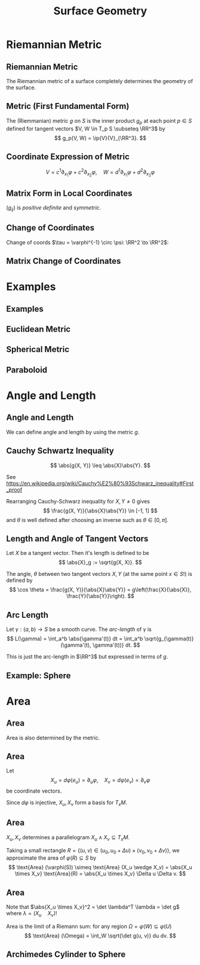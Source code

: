 #+TITLE: Surface Geometry
#+OPTIONS: toc:nil num:nil

* Riemannian Metric
** Riemannian Metric

The Riemannian metric of a surface completely determines the geometry of the surface.

** Metric (First Fundamental Form)

#+BEGIN_env defn
The (Riemmanian) metric \(g\) on \(S\) is the inner product \(g_p\) at each point \(p \in S\) defined for tangent vectors \(V, W \in T_p S \subseteq \RR^3\) by
\[
g_p(V, W) = \ip{V}{V}_{\RR^3}.
\]
#+END_env

** Coordinate Expression of Metric

\[
V = c^1 \partial_{x_1} \varphi + c^2 \partial_{x_2} \varphi, \quad W = d^1 \partial_{x_1} \varphi + d^2 \partial_{x_2} \varphi
\]

\begin{equation*}
\begin{split}
g(V, W) &= \ip{c_1 \frac{\partial \varphi}{\partial x_1} + c_2 \frac{\partial \varphi}{\partial x_2}}{d_1 \frac{\partial \varphi}{\partial x_1} + d_2 \frac{\partial \varphi}{\partial x_2}} \\
&= c_1 d_1 \ip{\frac{\partial \varphi}{\partial x_1}}{\frac{\partial \varphi}{\partial x_1}} + c_2 d_2 \ip{\frac{\partial \varphi}{\partial x_2}}{\frac{\partial \varphi}{\partial x_2}} \\
&\quad + (c_1d_2 + c_2 d_1) \ip{\frac{\partial \varphi}{\partial x_1}}{\frac{\partial \varphi}{\partial x_2}} \\
&= c_1 d_1 g_{11} + c_2 d_2 g_{22} + (c_1 d_2 + c_2 d_1) g_{12}.
\end{split}
\end{equation*}

** Matrix Form in Local Coordinates

\begin{equation*}
g = \begin{pmatrix}
g_{11} & g_{12} \\
g_{21} & g_{22}
\end{pmatrix}
:=
\begin{pmatrix}
\ip{\frac{\partial \varphi}{\partial x_1}}{\frac{\partial \varphi}{\partial x_1}} &  \ip{\frac{\partial \varphi}{\partial x_1}}{\frac{\partial \varphi}{\partial x_2}} \\
\ip{\frac{\partial \varphi}{\partial x_2}}{\frac{\partial \varphi}{\partial x_1}} & \ip{\frac{\partial \varphi}{\partial x_2}}{\frac{\partial \varphi}{\partial x_2}}
\end{pmatrix}
\end{equation*}

\((g_{ij})\) is /positive definite/ and /symmetric/.

** Change of Coordinates

Change of coords \(\tau = \varphi^{-1} \circ \psi: \RR^2 \to \RR^2\):
\begin{equation*}.
\begin{split}
g^{\psi}_{ab} &= g^{\varphi \circ \tau}_{ab} \\
&= \ip{\partial_{y^a} (\varphi \circ \tau)}{\partial_{y^b} (\varphi \circ \tau)} \\
&= \ip{\sum_i \partial_{x^i} \varphi \partial_{y^a} \tau^i}{\sum_j \partial_{x^j} \varphi \partial_{y^b} \tau^j} \\
&= \sum_{ij} g_{ij} \partial_{y^a} \tau^i \partial_{y^b} \tau^j
\end{split}
\end{equation*}

** Matrix Change of Coordinates

\begin{equation*}
\begin{split}
g^{\varphi \circ \tau}(X, Y) &= \ip{d(\varphi \circ \tau) \cdot X}{d(\varphi \circ \tau) \cdot Y} \\
&= \ip{d\varphi(d\tau \cdot X)}{d\varphi(d\tau \cdot y)} \\
&= g^{\varphi} (d\tau \cdot X, d\tau \cdot Y).
\end{split}
\end{equation*}

* Examples
** Examples
** Euclidean Metric

#+BEGIN_env eg

#+END_env

** Spherical Metric

#+BEGIN_env eg

#+END_env

** Paraboloid

#+BEGIN_env eg

#+END_env

* Angle and Length
** Angle and Length

We can define angle and length by using the metric \(g\).

** Cauchy Schwartz Inequality

#+BEGIN_lemma
\[
\abs{g(X, Y)} \leq \abs{X}\abs{Y}.
\]
#+END_lemma

See https://en.wikipedia.org/wiki/Cauchy%E2%80%93Schwarz_inequality#First_proof

Rearranging Cauchy-Schwarz inequality for \(X, Y \ne 0\) gives
\[
\frac{g(X, Y)}{\abs{X}\abs{Y}} \in [-1, 1]
\]
and \(\theta\) is well defined after choosing an inverse such as \(\theta \in [0, \pi]\).

** Length and Angle of Tangent Vectors

#+BEGIN_env defn
Let \(X\) be a tangent vector. Then it's length is defined to be
\[
\abs{X}_g := \sqrt{g(X, X)}.
\]
#+END_env

#+BEGIN_env defn
The angle, \(\theta\) between two tangent vectors \(X, Y\) (at the same point \(x \in S\)!) is defined by
\[
\cos \theta = \frac{g(X, Y)}{\abs{X}\abs{Y}} = g\left(\frac{X}{\abs{X}}, \frac{Y}{\abs{Y}}\right).
\]
#+END_env

** Arc Length

#+BEGIN_defn
Let \(\gamma : (a, b) \to S\) be a smooth curve. The /arc-length/ of \(\gamma\) is
\[
L(\gamma) = \int_a^b \abs{\gamma'(t)} dt = \int_a^b \sqrt{g_{\gamma(t)} (\gamma'(t), \gamma'(t))} dt.
\]
#+END_defn

This is just the arc-length in \(\RR^3\) but expressed in terms of \(g\).

** Example: Sphere
* Area
** Area

Area is also determined by the metric.

** Area

Let
\[
X_u = d\varphi (e_u) = \partial_u \varphi, \quad X_v = d\varphi (e_v) = \partial_v \varphi
\]
be coordinate vectors.

Since \(d\varphi\) is injective, \(X_u, X_v\) form a basis for \(T_x M\).

** Area

\(X_u, X_v\) determines a parallelogram \(X_u \wedge X_v \subseteq T_x M\).

Taking a small rectangle \(R = \{(u, v) \in (u_0, u_0 + \Delta u) \times (v_0, v_0 + \Delta v)\}\), we approximate the area of \(\varphi(R) \subseteq S\) by
\[
\text{Area} (\varphi(S)) \simeq \text{Area} (X_u \wedge X_v) = \abs{X_u \times X_v} \text{Area}(R) = \abs{X_u \times X_v} \Delta u \Delta v.
\]

** Area

Note that \(\abs{X_u \times X_v}^2 = \det \lambda^T \lambda = \det g\) where \(\lambda = (X_u \quad X_v)\)!

Area is the limit of a Riemann sum: for any region \(\Omega = \varphi(W) \subseteq \varphi(U)\)
\[
\text{Area} (\Omega) = \int_W \sqrt{\det g(u, v)} du dv.
\]

** Archimedes Cylinder to Sphere
